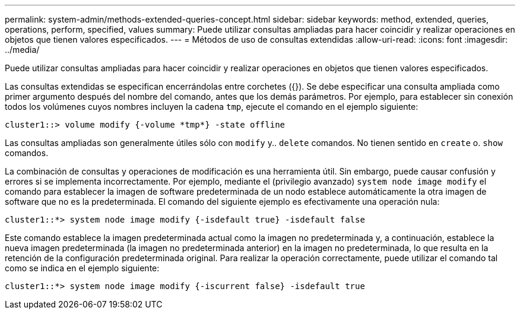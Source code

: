 ---
permalink: system-admin/methods-extended-queries-concept.html 
sidebar: sidebar 
keywords: method, extended, queries, operations, perform, specified, values 
summary: Puede utilizar consultas ampliadas para hacer coincidir y realizar operaciones en objetos que tienen valores especificados. 
---
= Métodos de uso de consultas extendidas
:allow-uri-read: 
:icons: font
:imagesdir: ../media/


[role="lead"]
Puede utilizar consultas ampliadas para hacer coincidir y realizar operaciones en objetos que tienen valores especificados.

Las consultas extendidas se especifican encerrándolas entre corchetes ({}). Se debe especificar una consulta ampliada como primer argumento después del nombre del comando, antes que los demás parámetros. Por ejemplo, para establecer sin conexión todos los volúmenes cuyos nombres incluyen la cadena `tmp`, ejecute el comando en el ejemplo siguiente:

[listing]
----
cluster1::> volume modify {-volume *tmp*} -state offline
----
Las consultas ampliadas son generalmente útiles sólo con `modify` y.. `delete` comandos. No tienen sentido en `create` o. `show` comandos.

La combinación de consultas y operaciones de modificación es una herramienta útil. Sin embargo, puede causar confusión y errores si se implementa incorrectamente. Por ejemplo, mediante el (privilegio avanzado) `system node image modify` el comando para establecer la imagen de software predeterminada de un nodo establece automáticamente la otra imagen de software que no es la predeterminada. El comando del siguiente ejemplo es efectivamente una operación nula:

[listing]
----
cluster1::*> system node image modify {-isdefault true} -isdefault false
----
Este comando establece la imagen predeterminada actual como la imagen no predeterminada y, a continuación, establece la nueva imagen predeterminada (la imagen no predeterminada anterior) en la imagen no predeterminada, lo que resulta en la retención de la configuración predeterminada original. Para realizar la operación correctamente, puede utilizar el comando tal como se indica en el ejemplo siguiente:

[listing]
----
cluster1::*> system node image modify {-iscurrent false} -isdefault true
----